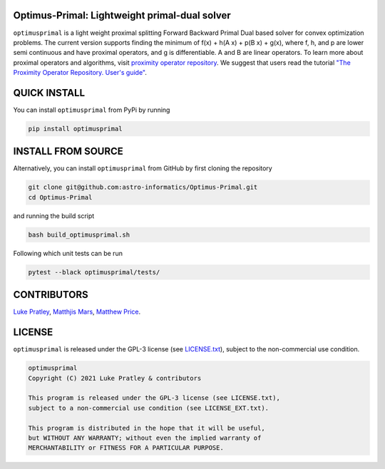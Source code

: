 .. image:: https://img.shields.io/badge/GitHub-optimusprimal-brightgreen.svg?style=flat
    :target: https://github.com/astro-informatics/Optimus-Primal
.. image:: https://github.com/astro-informatics/Optimus-Primal/actions/workflows/python.yml/badge.svg
    :target: https://github.com/astro-informatics/Optimus-Primal/actions/workflows/python.yml
.. image:: https://codecov.io/gh/astro-informatics/Optimus-Primal/branch/master/graph/badge.svg?token=AJIQGKU8D2
    :target: https://codecov.io/gh/astro-informatics/Optimus-Primal
.. image:: https://img.shields.io/badge/License-GPL-blue.svg
    :target: http://perso.crans.org/besson/LICENSE.html
.. image:: http://img.shields.io/badge/arXiv-XXXX.XXXX-orange.svg?style=flat
    :target: https://arxiv.org/abs/XXXX.XXXX

Optimus-Primal: Lightweight primal-dual solver
==============================================

``optimusprimal`` is a light weight proximal splitting Forward Backward Primal Dual based solver for convex optimization problems. 
The current version supports finding the minimum of f(x) + h(A x) + p(B x) + g(x), where f, h, and p are lower semi continuous and have proximal operators, and g is differentiable. A and B are linear operators.
To learn more about proximal operators and algorithms, visit `proximity operator repository <http://proximity-operator.net/index.html>`_. We suggest that users read the tutorial `"The Proximity Operator Repository. User's guide" <http://proximity-operator.net/download/guide.pdf>`_.

QUICK INSTALL
==============================================
You can install ``optimusprimal`` from PyPi by running

.. code-block:: bash

    pip install optimusprimal

INSTALL FROM SOURCE
==============================================
Alternatively, you can install ``optimusprimal`` from GitHub by first cloning the repository 

.. code-block:: bash

    git clone git@github.com:astro-informatics/Optimus-Primal.git
    cd Optimus-Primal

and running the build script 

.. code-block:: bash 

    bash build_optimusprimal.sh 

Following which unit tests can be run 

.. code-block:: bash

    pytest --black optimusprimal/tests/


CONTRIBUTORS
==============================================
`Luke Pratley <https://www.lukepratley.com>`_, `Matthjis Mars <https://www.linkedin.com/in/matthijs-mars/>`_, `Matthew Price <https://scholar.google.com/citations?user=w7_VDLQAAAAJ&hl=en&authuser=1>`_.

LICENSE
==============================================

``optimusprimal`` is released under the GPL-3 license (see `LICENSE.txt <https://github.com/astro-informatics/Optimus-Primal/blob/master/LICENSE>`_), subject to 
the non-commercial use condition.

.. code-block::

     optimusprimal
     Copyright (C) 2021 Luke Pratley & contributors

     This program is released under the GPL-3 license (see LICENSE.txt), 
     subject to a non-commercial use condition (see LICENSE_EXT.txt).

     This program is distributed in the hope that it will be useful,
     but WITHOUT ANY WARRANTY; without even the implied warranty of
     MERCHANTABILITY or FITNESS FOR A PARTICULAR PURPOSE.